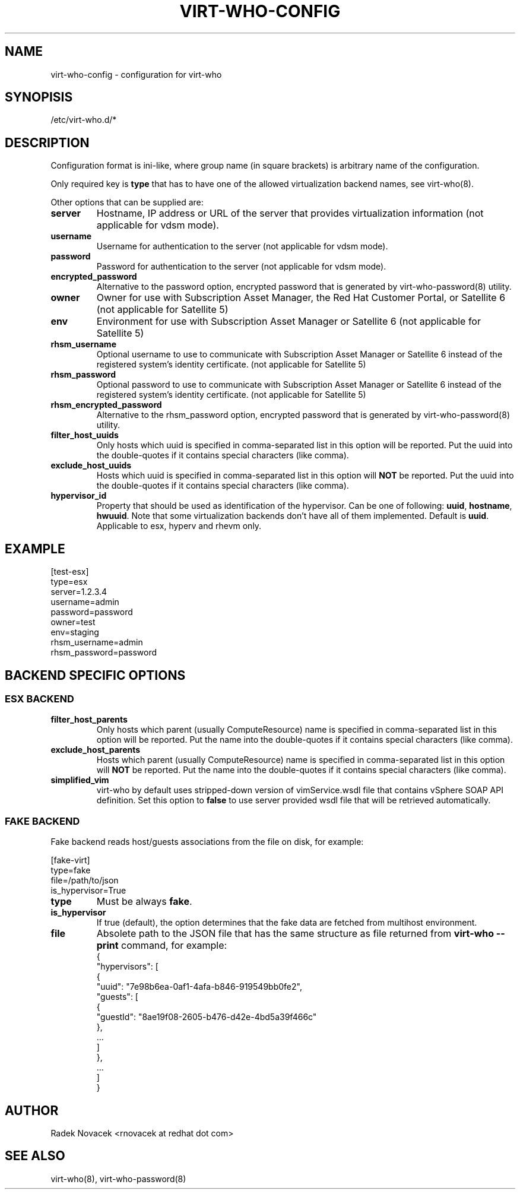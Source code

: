 .TH VIRT-WHO-CONFIG "5" "June 2014" "virt-who"
.SH NAME
virt-who-config - configuration for virt-who
.SH SYNOPISIS
/etc/virt-who.d/*
.SH DESCRIPTION
Configuration format is ini-like, where group name (in square brackets) is arbitrary name of the configuration.

Only required key is \fBtype\fR that has to have one of the allowed virtualization backend names, see virt-who(8).

Other options that can be supplied are:
.TP
\fBserver\fR
Hostname, IP address or URL of the server that provides virtualization information (not applicable for vdsm mode).
.TP
\fBusername\fR
Username for authentication to the server (not applicable for vdsm mode).
.TP
\fBpassword\fR
Password for authentication to the server (not applicable for vdsm mode).
.TP
\fBencrypted_password\fR
Alternative to the password option, encrypted password that is generated by virt-who-password(8) utility.
.TP
\fBowner\fR
Owner for use with Subscription Asset Manager, the Red Hat Customer Portal, or Satellite 6 (not applicable for Satellite 5)
.TP
\fBenv\fR
Environment for use with Subscription Asset Manager or Satellite 6 (not applicable for Satellite 5)
.TP
\fBrhsm_username\fR
Optional username to use to communicate with Subscription Asset Manager or Satellite 6 instead of the registered system's identity certificate. (not applicable for Satellite 5)
.TP
\fBrhsm_password\fR
Optional password to use to communicate with Subscription Asset Manager or Satellite 6 instead of the registered system's identity certificate. (not applicable for Satellite 5)
.TP
\fBrhsm_encrypted_password\fR
Alternative to the rhsm_password option, encrypted password that is generated by virt-who-password(8) utility.
.TP
\fBfilter_host_uuids\fR
Only hosts which uuid is specified in comma-separated list in this option will be reported. Put the uuid into the double-quotes if it contains special characters (like comma).
.TP
\fBexclude_host_uuids\fR
Hosts which uuid is specified in comma-separated list in this option will \fBNOT\fR be reported. Put the uuid into the double-quotes if it contains special characters (like comma).
.TP
\fBhypervisor_id\fR
Property that should be used as identification of the hypervisor. Can be one of following: \fBuuid\fR, \fBhostname\fR, \fBhwuuid\fR. Note that some virtualization backends don't have all of them implemented. Default is \fBuuid\fR. Applicable to esx, hyperv and rhevm only.

.SH EXAMPLE
[test-esx]
.br
type=esx
.br
server=1.2.3.4
.br
username=admin
.br
password=password
.br
owner=test
.br
env=staging
.br
rhsm_username=admin
.br
rhsm_password=password

.SH BACKEND SPECIFIC OPTIONS

.SS ESX BACKEND

.TP
\fBfilter_host_parents\fR
Only hosts which parent (usually ComputeResource) name is specified in comma-separated list in this option will be reported. Put the name into the double-quotes if it contains special characters (like comma).
.TP
\fBexclude_host_parents\fR
Hosts which parent (usually ComputeResource) name is specified in comma-separated list in this option will \fBNOT\fR be reported. Put the name into the double-quotes if it contains special characters (like comma).
.TP
\fBsimplified_vim\fR
virt-who by default uses stripped-down version of vimService.wsdl file that contains vSphere SOAP API definition. Set this option to \fBfalse\fR to use server provided wsdl file that will be retrieved automatically.

.SS FAKE BACKEND

Fake backend reads host/guests associations from the file on disk, for example:

[fake-virt]
.br
type=fake
.br
file=/path/to/json
.br
is_hypervisor=True
.br

.TP
\fBtype\fR
Must be always \fBfake\fR.

.TP
\fBis_hypervisor\fR
If \fbtrue\fR (default), the option determines that the fake data are fetched from multihost environment.

.TP
\fBfile\fR
Absolete path to the JSON file that has the same structure as file returned from \fBvirt-who --print\fR command, for example:
.br
{
    "hypervisors": [
.br
        {
.br
            "uuid": "7e98b6ea-0af1-4afa-b846-919549bb0fe2",
.br
            "guests": [
.br
                {
.br
                    "guestId": "8ae19f08-2605-b476-d42e-4bd5a39f466c"
.br
                },
.br
                ...
.br
            ]
.br
        },
.br
        ...
.br
    ]
.br
}

.SH AUTHOR
Radek Novacek <rnovacek at redhat dot com>

.SH SEE ALSO
virt-who(8), virt-who-password(8)
